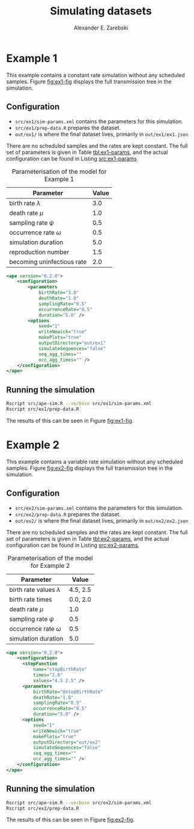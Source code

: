 #+title: Simulating datasets
#+author: Alexander E. Zarebski
#+Time-stamp: <Last modified: 2022-03-31 14:26:38>

* Example 1

This example contains a constant rate simulation without any scheduled samples.
Figure [[fig:ex1-fig]] displays the full transmission tree in the simulation.

#+caption: Visualisation of the simulation in Example 1.
#+name: fig:ex1-fig
#+attr_org: :width 500px
#+attr_html: :width 400px
[[./out/ex1/ape-simulation-figure.png]]

** Configuration

- =src/ex1/sim-params.xml= contains the parameters for this simulation.
- =src/ex1/prep-data.R= prepares the dataset.
- =out/ex1/= is where the final dataset lives, primarily in =out/ex1/ex1.json=

There are no scheduled samples and the rates are kept constant. The full set of
parameters is given in Table [[tbl:ex1-params]], and the actual configuration can be
found in Listing [[src:ex1-params]]

#+name: tbl:ex1-params
#+caption: Parameterisation of the model for Example 1
| Parameter                  | Value |
|----------------------------+-------|
| birth rate \(\lambda\)     |   3.0 |
| death rate \(\mu\)         |   1.0 |
| sampling rate \(\psi\)     |   0.5 |
| occurrence rate \(\omega\) |   0.5 |
| simulation duration        |   5.0 |
| reproduction number        |   1.5 |
| becoming uninfectious rate |   2.0 |

#+name: src:ex1-params
#+begin_src xml :tangle src/ex1/sim-params.xml
<ape version="0.2.0">
    <configuration>
        <parameters
            birthRate="3.0"
            deathRate="1.0"
            samplingRate="0.5"
            occurrenceRate="0.5"
            duration="5.0" />
        <options
            seed="1"
            writeNewick="true"
            makePlots="true"
            outputDirectory="out/ex1"
            simulateSequences="false"
            seq_agg_times=""
            occ_agg_times="" />
    </configuration>
</ape>
#+end_src

** Running the simulation

#+begin_src sh
Rscript src/ape-sim.R --verbose src/ex1/sim-params.xml
Rscript src/ex1/prep-data.R
#+end_src

The results of this can be seen in Figure [[fig:ex1-fig]].

* Example 2

This example contains a variable rate simulation without any scheduled samples.
Figure [[fig:ex2-fig]] displays the full transmission tree in the simulation.

#+caption: Visualisation of the simulation in Example 2.
#+name: fig:ex2-fig
#+attr_org: :width 500px
#+attr_html: :width 400px
[[./out/ex2/ape-simulation-figure.png]]

** Configuration

- =src/ex2/sim-params.xml= contains the parameters for this simulation.
- =src/ex2/prep-data.R= prepares the dataset.
- =out/ex2/= is where the final dataset lives, primarily in =out/ex2/ex2.json=

There are no scheduled samples and the rates are kept constant. The full set of
parameters is given in Table [[tbl:ex2-params]], and the actual configuration can be
found in Listing [[src:ex2-params]].

#+name: tbl:ex2-params
#+caption: Parameterisation of the model for Example 2
| Parameter                     |    Value |
|-------------------------------+----------|
| birth rate values \(\lambda\) | 4.5, 2.5 |
| birth rate times              | 0.0, 2.0 |
| death rate \(\mu\)            |      1.0 |
| sampling rate \(\psi\)        |      0.5 |
| occurrence rate \(\omega\)    |      0.5 |
| simulation duration           |      5.0 |

#+name: src:ex2-params
#+begin_src xml :tangle src/ex2/sim-params.xml
  <ape version="0.2.0">
      <configuration>
        <stepFunction
            name="stepBirthRate"
            times="2.0"
            values="4.5 2.5" />
        <parameters
            birthRate="@stepBirthRate"
            deathRate="1.0"
            samplingRate="0.5"
            occurrenceRate="0.5"
            duration="5.0" />
        <options
            seed="1"
            writeNewick="true"
            makePlots="true"
            outputDirectory="out/ex2"
            simulateSequences="false"
            seq_agg_times=""
            occ_agg_times="" />
      </configuration>
  </ape>
#+end_src

** Running the simulation

#+begin_src sh
Rscript src/ape-sim.R --verbose src/ex2/sim-params.xml
Rscript src/ex2/prep-data.R
#+end_src

The results of this can be seen in Figure [[fig:ex2-fig]].
